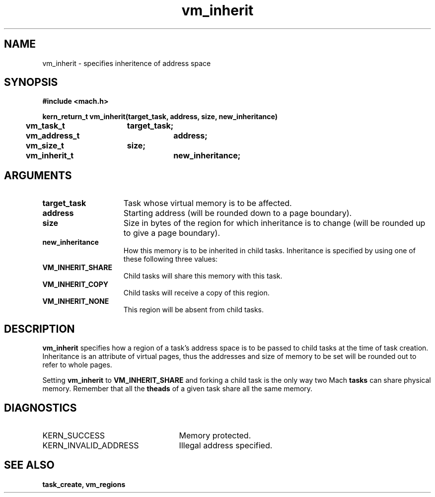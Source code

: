 .TH vm_inherit 2 9/19/86
.CM 4
.SH NAME
.nf
vm_inherit  \-  specifies inheritence of address space 
.SH SYNOPSIS
.nf
.ft B
#include <mach.h>

.nf
.ft B
kern_return_t vm_inherit(target_task, address, size, new_inheritance)
	vm_task_t	target_task;
	vm_address_t	address;
	vm_size_t	size;
	vm_inherit_t	new_inheritance;


.fi
.ft P
.SH ARGUMENTS
.TP 15
.B
target_task
Task whose virtual memory is to be affected.
.TP 15
.B
address
Starting address (will be rounded down to a page
boundary). 
.TP 15
.B
size
Size in bytes of the region for which inheritance is to change
(will be rounded up to give a page boundary).
.TP 15
.B
new_inheritance
How this memory is to be inherited in child tasks.  
Inheritance is specified by using one of these following three values:
.TP 15
.B
VM_INHERIT_SHARE
Child tasks will share this memory with this task.
.TP 15
.B
VM_INHERIT_COPY
Child tasks will receive a copy of this region.
.TP 15
.B
VM_INHERIT_NONE
This region will be absent from child tasks.

.SH DESCRIPTION
.B vm_inherit
specifies how a region of a task's address space
is to be passed to child tasks at the time of task creation.
Inheritance is an attribute of virtual pages, thus the addresses
and size of memory to be set will be rounded out to refer to
whole pages.

Setting 
.B vm_inherit
to 
.B VM_INHERIT_SHARE
and forking a child
task is the only way two Mach 
.B tasks
can share physical memory.
Remember that all the 
.B theads
of a given task share all the same
memory.

.SH DIAGNOSTICS
.TP 25
KERN_SUCCESS
Memory protected.
.TP 25
KERN_INVALID_ADDRESS
Illegal address specified.

.SH SEE ALSO
.B task_create, vm_regions

